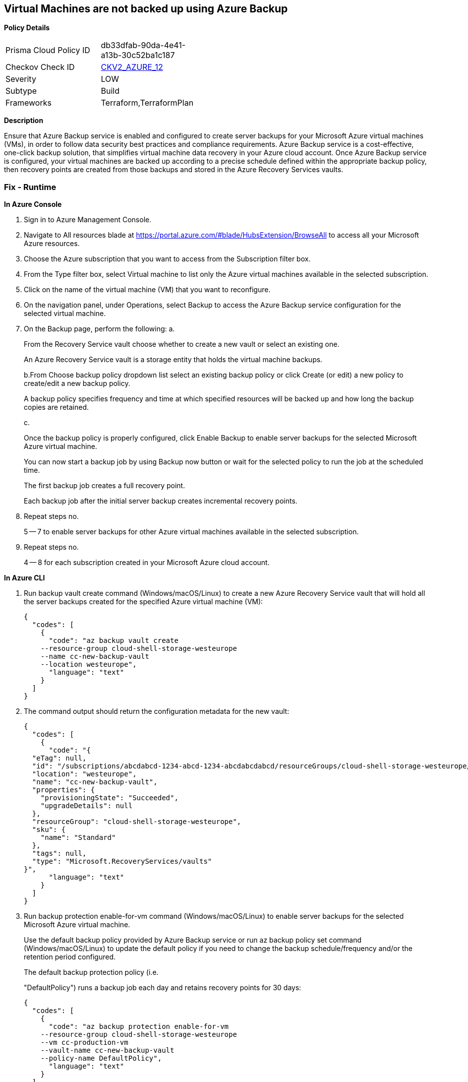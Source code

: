== Virtual Machines are not backed up using Azure Backup


*Policy Details* 

[width=45%]
[cols="1,1"]
|=== 
|Prisma Cloud Policy ID 
| db33dfab-90da-4e41-a13b-30c52ba1c187

|Checkov Check ID 
| https://github.com/bridgecrewio/checkov/blob/main/checkov/terraform/checks/graph_checks/azure/VMHasBackUpMachine.yaml[CKV2_AZURE_12]

|Severity
|LOW

|Subtype
|Build

|Frameworks
|Terraform,TerraformPlan

|=== 



*Description* 


Ensure that Azure Backup service is enabled and configured to create server backups for your Microsoft Azure virtual machines (VMs), in order to follow data security best practices and compliance requirements.
Azure Backup service is a cost-effective, one-click backup solution, that simplifies virtual machine data recovery in your Azure cloud account.
Once Azure Backup service is configured, your virtual machines are backed up according to a precise schedule defined within the appropriate backup policy, then recovery points are created from those backups and stored in the Azure Recovery Services vaults.

=== Fix - Runtime


*In Azure Console* 



. Sign in to Azure Management Console.

. Navigate to All resources blade at https://portal.azure.com/#blade/HubsExtension/BrowseAll to access all your Microsoft Azure resources.

. Choose the Azure subscription that you want to access from the Subscription filter box.

. From the Type filter box, select Virtual machine to list only the Azure virtual machines available in the selected subscription.

. Click on the name of the virtual machine (VM) that you want to reconfigure.

. On the navigation panel, under Operations, select Backup to access the Azure Backup service configuration for the selected virtual machine.

. On the Backup page, perform the following: a.
+
From the Recovery Service vault choose whether to create a new vault or select an existing one.
+
An Azure Recovery Service vault is a storage entity that holds the virtual machine backups.
+
b.From Choose backup policy dropdown list select an existing backup policy or click Create (or edit) a new policy to create/edit a new backup policy.
+
A backup policy specifies frequency and time at which specified resources will be backed up and how long the backup copies are retained.
+
c.
+
Once the backup policy is properly configured, click Enable Backup to enable server backups for the selected Microsoft Azure virtual machine.
+
You can now start a backup job by using Backup now button or wait for the selected policy to run the job at the scheduled time.
+
The first backup job creates a full recovery point.
+
Each backup job after the initial server backup creates incremental recovery points.

. Repeat steps no.
+
5 -- 7 to enable server backups for other Azure virtual machines available in the selected subscription.

. Repeat steps no.
+
4 -- 8 for each subscription created in your Microsoft Azure cloud account.


*In Azure CLI* 



. Run backup vault create command (Windows/macOS/Linux) to create a new Azure Recovery Service vault that will hold all the server backups created for the specified Azure virtual machine (VM):
+

[source,text]
----
{
  "codes": [
    {
      "code": "az backup vault create
    --resource-group cloud-shell-storage-westeurope
    --name cc-new-backup-vault
    --location westeurope",
      "language": "text"
    }
  ]
}
----

. The command output should return the configuration metadata for the new vault:
+

[source,text]
----
{
  "codes": [
    {
      "code": "{
  "eTag": null,
  "id": "/subscriptions/abcdabcd-1234-abcd-1234-abcdabcdabcd/resourceGroups/cloud-shell-storage-westeurope/providers/Microsoft.RecoveryServices/vaults/cc-new-backup-vault",
  "location": "westeurope",
  "name": "cc-new-backup-vault",
  "properties": {
    "provisioningState": "Succeeded",
    "upgradeDetails": null
  },
  "resourceGroup": "cloud-shell-storage-westeurope",
  "sku": {
    "name": "Standard"
  },
  "tags": null,
  "type": "Microsoft.RecoveryServices/vaults"
}",
      "language": "text"
    }
  ]
}
----

. Run backup protection enable-for-vm command (Windows/macOS/Linux) to enable server backups for the selected Microsoft Azure virtual machine.
+
Use the default backup policy provided by Azure Backup service or run az backup policy set command (Windows/macOS/Linux) to update the default policy if you need to change the backup schedule/frequency and/or the retention period configured.
+
The default backup protection policy (i.e.
+
"DefaultPolicy") runs a backup job each day and retains recovery points for 30 days:
+

[source,text]
----
{
  "codes": [
    {
      "code": "az backup protection enable-for-vm
    --resource-group cloud-shell-storage-westeurope
    --vm cc-production-vm
    --vault-name cc-new-backup-vault
    --policy-name DefaultPolicy",
      "language": "text"
    }
  ]
}
----

. The command output should return the backup protection enable-for-vm command request metadata:
+

[source,text]
----
{
  "codes": [
    {
      "code": "{
  "eTag": null,
  "id": "/subscriptions/abcdabcd-1234-abcd-1234-abcdabcdabcd/resourcegroups/cc-vm-resource-group/providers/microsoft.recoveryservices/vaults/cc-new-backup-vault/backupJobs/abcdabcd-1234-abcd-1234-abcdabcdabcd",
  "location": null,
  "name": "abcdabcd-1234-abcd-1234-abcdabcdabcd",
  "properties": {
    "actionsInfo": null,
    "activityId": "abcdabcd-1234-abcd-1234-abcdabcdabcd",
    "backupManagementType": "AzureIaasVM",
    "containerName": ";iaasvmcontainerv2;cc-vm-resource-group;cc-production-vm",
    "duration": "0:00:30.975155",
    "endTime": "2019-10-29T12:15:00.240606+00:00",
    "entityFriendlyName": "cc-production-vm",
    "errorDetails": null,
    "extendedInfo": {
      "dynamicErrorMessage": null,
      "estimatedRemainingDuration": null,
      "internalPropertyBag": null,
      "progressPercentage": null,
      "propertyBag": {
        "Policy Name": "DefaultPolicy",
        "VM Name": "cc-production-vm"
      },
      "tasksList": []
    },
    "jobType": "AzureIaaSVMJob",
    "operation": "ConfigureBackup",
    "startTime": "2019-10-29T12:15:00.265451+00:00",
    "status": "Completed",
    "virtualMachineVersion": "Compute"
  },
  "resourceGroup": "cloud-shell-storage-westeurope",
  "tags": null,
  "type": "Microsoft.RecoveryServices/vaults/backupJobs"
}",
      "language": "text"
    }
  ]
}
----

. Repeat steps no.
+
1 -- 4 to enable server backups for other Azure virtual machines provisioned in the current subscription.

. Repeat steps no.
+
1 -- 5 for each subscription available within your Microsoft Azure cloud account.

=== Fix - Buildtime


*Terraform* 


* *Resources:* azurerm_backup_protected_vm, azurerm_virtual_machine


[source,go]
----
{
  "codes": [
    {
      "code": "resource "azurerm_virtual_machine" "example_ok" {
  name                  = "${var.prefix}-vm"
  location              = azurerm_resource_group.main.location
  resource_group_name   = azurerm_resource_group.main.name
  network_interface_ids = [azurerm_network_interface.main.id]
  vm_size               = "Standard_DS1_v2"
}

resource "azurerm_backup_protected_vm" "vm_protected_backup" {
  resource_group_name = azurerm_resource_group.example_ok.name
  recovery_vault_name = azurerm_recovery_services_vault.example_ok.name
  source_vm_id        = azurerm_virtual_machine.example_ok.id
  backup_policy_id    = azurerm_backup_policy_vm.example_ok.id
}

",
      "language": "go"
    }
  ]
}
----
